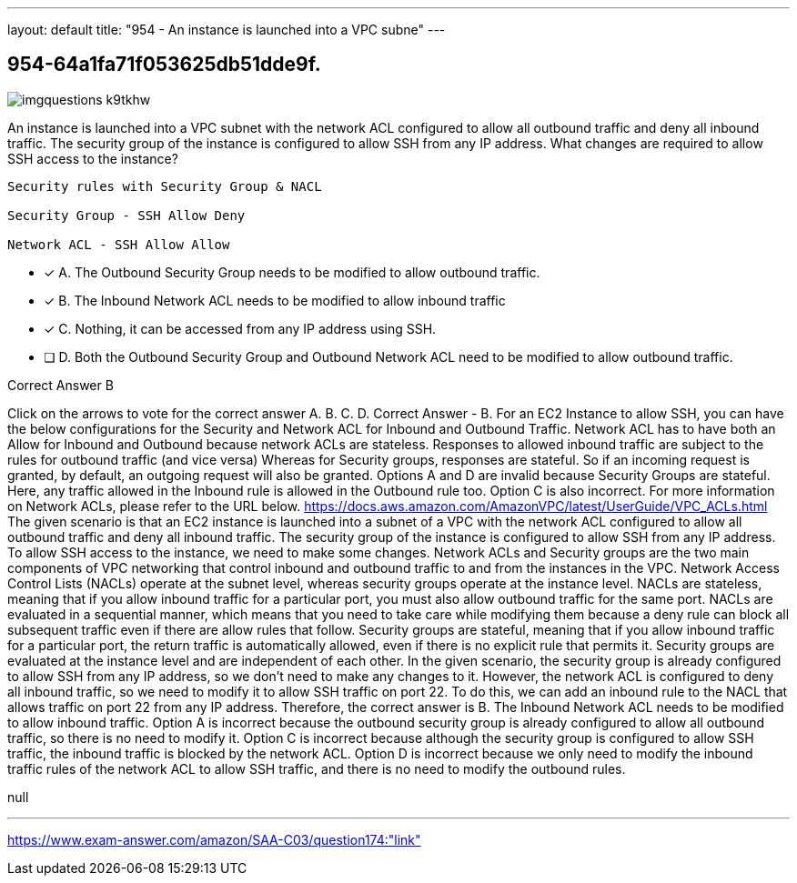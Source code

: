 ---
layout: default 
title: "954 - An instance is launched into a VPC subne"
---


[.question]
== 954-64a1fa71f053625db51dde9f.



[.image]
--

image::https://eaeastus2.blob.core.windows.net/optimizedimages/static/images/AWS-Certified-Solutions-Architect-Associate/answer/imgquestions_k9tkhw.png[]

--


****

[.query]
--
An instance is launched into a VPC subnet with the network ACL configured to allow all outbound traffic and deny all inbound traffic.
The security group of the instance is configured to allow SSH from any IP address.
What changes are required to allow SSH access to the instance?


[source,java]
----
Security rules with Security Group & NACL

Security Group - SSH Allow Deny

Network ACL - SSH Allow Allow
----


--

[.list]
--
* [*] A. The Outbound Security Group needs to be modified to allow outbound traffic.
* [*] B. The Inbound Network ACL needs to be modified to allow inbound traffic
* [*] C. Nothing, it can be accessed from any IP address using SSH.
* [ ] D. Both the Outbound Security Group and Outbound Network ACL need to be modified to allow outbound traffic.

--
****

[.answer]
Correct Answer  B

[.explanation]
--
Click on the arrows to vote for the correct answer
A.
B.
C.
D.
Correct Answer - B.
For an EC2 Instance to allow SSH, you can have the below configurations for the Security and Network ACL for Inbound and Outbound Traffic.
Network ACL has to have both an Allow for Inbound and Outbound because network ACLs are stateless.
Responses to allowed inbound traffic are subject to the rules for outbound traffic (and vice versa)
Whereas for Security groups, responses are stateful.
So if an incoming request is granted, by default, an outgoing request will also be granted.
Options A and D are invalid because Security Groups are stateful.
Here, any traffic allowed in the Inbound rule is allowed in the Outbound rule too.
Option C is also incorrect.
For more information on Network ACLs, please refer to the URL below.
https://docs.aws.amazon.com/AmazonVPC/latest/UserGuide/VPC_ACLs.html
The given scenario is that an EC2 instance is launched into a subnet of a VPC with the network ACL configured to allow all outbound traffic and deny all inbound traffic. The security group of the instance is configured to allow SSH from any IP address.
To allow SSH access to the instance, we need to make some changes.
Network ACLs and Security groups are the two main components of VPC networking that control inbound and outbound traffic to and from the instances in the VPC.
Network Access Control Lists (NACLs) operate at the subnet level, whereas security groups operate at the instance level.
NACLs are stateless, meaning that if you allow inbound traffic for a particular port, you must also allow outbound traffic for the same port. NACLs are evaluated in a sequential manner, which means that you need to take care while modifying them because a deny rule can block all subsequent traffic even if there are allow rules that follow.
Security groups are stateful, meaning that if you allow inbound traffic for a particular port, the return traffic is automatically allowed, even if there is no explicit rule that permits it. Security groups are evaluated at the instance level and are independent of each other.
In the given scenario, the security group is already configured to allow SSH from any IP address, so we don't need to make any changes to it.
However, the network ACL is configured to deny all inbound traffic, so we need to modify it to allow SSH traffic on port 22. To do this, we can add an inbound rule to the NACL that allows traffic on port 22 from any IP address.
Therefore, the correct answer is B. The Inbound Network ACL needs to be modified to allow inbound traffic.
Option A is incorrect because the outbound security group is already configured to allow all outbound traffic, so there is no need to modify it.
Option C is incorrect because although the security group is configured to allow SSH traffic, the inbound traffic is blocked by the network ACL.
Option D is incorrect because we only need to modify the inbound traffic rules of the network ACL to allow SSH traffic, and there is no need to modify the outbound rules.
--

[.ka]
null

'''



https://www.exam-answer.com/amazon/SAA-C03/question174:"link"


